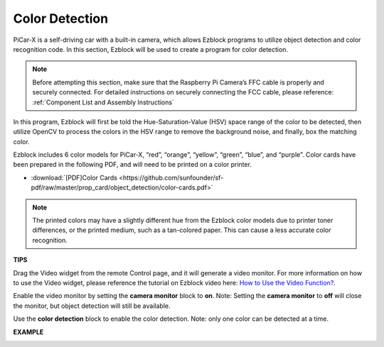 Color Detection
===========================

PiCar-X is a self-driving car with a built-in camera, which allows Ezblock programs to utilize object detection and color recognition code. In this section, Ezblock will be used to create a program for color detection. 

.. note:: 

    Before attempting this section, make sure that the Raspberry Pi Camera’s FFC cable is properly and securely connected. For detailed instructions on securely connecting the FCC cable, please reference: :ref:`Component List and Assembly Instructions`

In this program, Ezblock will first be told the Hue-Saturation-Value (HSV) space range of the color to be detected, then utilize OpenCV to process the colors in the HSV range to remove the background noise, and finally, box the matching color.

Ezblock includes 6 color models for PiCar-X, “red”, “orange”, “yellow”, “green”, “blue”, and “purple”. Color cards have been prepared in the following PDF, and will need to be printed on a color printer.

* :download:`[PDF]Color Cards <https://github.com/sunfounder/sf-pdf/raw/master/prop_card/object_detection/color-cards.pdf>`

.. image:: img/block/color_card.png
    :width: 600

.. note::

    The printed colors may have a slightly different hue from the Ezblock color models due to printer toner differences, or the printed medium, such as a tan-colored paper. This can cause a less accurate color recognition.


.. image:: img/block/ezblock_color_detect.PNG

**TIPS**

.. image:: img/block/sp210512_121105.png

Drag the Video widget from the remote Control page, and it will generate a video monitor. For more information on how to use the Video widget, please reference the tutorial on Ezblock video here: `How to Use the Video Function? <https://docs.sunfounder.com/projects/ezblock3/en/latest/use_video.html>`_.

.. image:: img/block/sp210512_121125.png

Enable the video monitor by setting the **camera monitor** block to **on**. Note: Setting the **camera monitor** to **off** will close the monitor, but object detection will still be available.

.. image:: img/block/sp210512_134133.png

Use the **color detection** block to enable the color detection. Note: only one color can be detected at a time.

**EXAMPLE**

.. image:: img/block/sp210512_134636.png